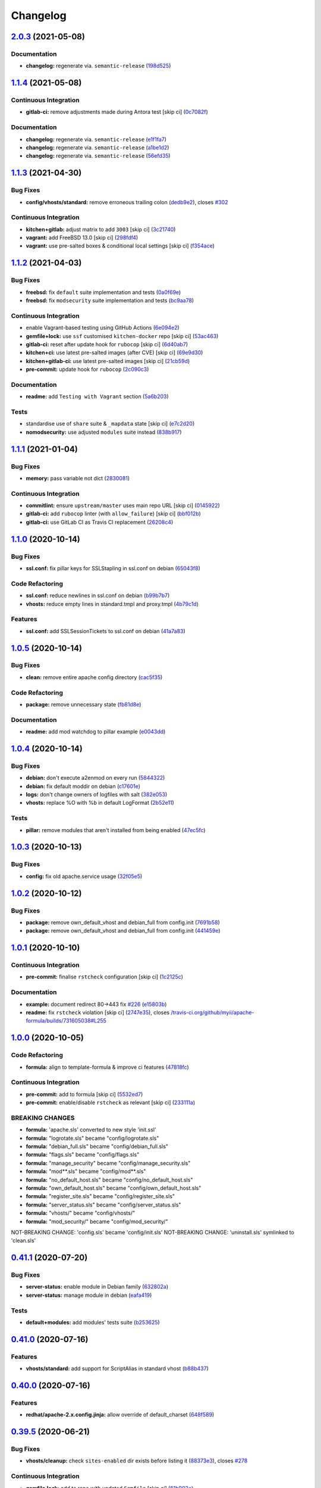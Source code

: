 
Changelog
=========

`2.0.3 <https://github.com/saltstack-formulas/apache-formula/compare/v2.0.2...v2.0.3>`_ (2021-05-08)
--------------------------------------------------------------------------------------------------------

Documentation
^^^^^^^^^^^^^


* **changelog:** regenerate via. ``semantic-release`` (\ `198d525 <https://github.com/saltstack-formulas/apache-formula/commit/198d525a6a552c8c83842c26f6c74a43ffcd4b79>`_\ )

`1.1.4 <https://github.com/saltstack-formulas/apache-formula/compare/v1.1.3...v1.1.4>`_ (2021-05-08)
--------------------------------------------------------------------------------------------------------

Continuous Integration
^^^^^^^^^^^^^^^^^^^^^^


* **gitlab-ci:** remove adjustments made during Antora test [skip ci] (\ `0c7082f <https://github.com/saltstack-formulas/apache-formula/commit/0c7082f8d911185390e8ab03077f61c6027461f7>`_\ )

Documentation
^^^^^^^^^^^^^


* **changelog:** regenerate via. ``semantic-release`` (\ `e1f1fa7 <https://github.com/saltstack-formulas/apache-formula/commit/e1f1fa7d8f3ea5a8c307badcfe890f96f57c580f>`_\ )
* **changelog:** regenerate via. ``semantic-release`` (\ `a1be1d2 <https://github.com/saltstack-formulas/apache-formula/commit/a1be1d21dceb304278e680a5ade56c51882e4a0b>`_\ )
* **changelog:** regenerate via. ``semantic-release`` (\ `56efd35 <https://github.com/saltstack-formulas/apache-formula/commit/56efd35f85fe049b4cdcbd082e38d547bd306a39>`_\ )

`1.1.3 <https://github.com/saltstack-formulas/apache-formula/compare/v1.1.2...v1.1.3>`_ (2021-04-30)
--------------------------------------------------------------------------------------------------------

Bug Fixes
^^^^^^^^^


* **config/vhosts/standard:** remove erroneous trailing colon (\ `dedb9e2 <https://github.com/saltstack-formulas/apache-formula/commit/dedb9e2f400aa9d391ae39c22f8a4fec1e7bc220>`_\ ), closes `#302 <https://github.com/saltstack-formulas/apache-formula/issues/302>`_

Continuous Integration
^^^^^^^^^^^^^^^^^^^^^^


* **kitchen+gitlab:** adjust matrix to add ``3003`` [skip ci] (\ `3c21740 <https://github.com/saltstack-formulas/apache-formula/commit/3c21740ba52fa5c2b5cf39cddce6a42d13d17988>`_\ )
* **vagrant:** add FreeBSD 13.0 [skip ci] (\ `298fdf4 <https://github.com/saltstack-formulas/apache-formula/commit/298fdf4fb569a3d1d4a9dadedb4c3924bcb8cc9a>`_\ )
* **vagrant:** use pre-salted boxes & conditional local settings [skip ci] (\ `f354ace <https://github.com/saltstack-formulas/apache-formula/commit/f354ace8e7d328580a60dbc09703ddc54a6af0a0>`_\ )

`1.1.2 <https://github.com/saltstack-formulas/apache-formula/compare/v1.1.1...v1.1.2>`_ (2021-04-03)
--------------------------------------------------------------------------------------------------------

Bug Fixes
^^^^^^^^^


* **freebsd:** fix ``default`` suite implementation and tests (\ `0a0f69e <https://github.com/saltstack-formulas/apache-formula/commit/0a0f69ee2fc8168696f9f9c4ae786389ff894615>`_\ )
* **freebsd:** fix ``modsecurity`` suite implementation and tests (\ `bc9aa78 <https://github.com/saltstack-formulas/apache-formula/commit/bc9aa78437d14cf26605f58a3c1e17caed8f05bc>`_\ )

Continuous Integration
^^^^^^^^^^^^^^^^^^^^^^


* enable Vagrant-based testing using GitHub Actions (\ `6e094e2 <https://github.com/saltstack-formulas/apache-formula/commit/6e094e2527748cd4d72690b9289836b17f9289c7>`_\ )
* **gemfile+lock:** use ``ssf`` customised ``kitchen-docker`` repo [skip ci] (\ `53ac463 <https://github.com/saltstack-formulas/apache-formula/commit/53ac4638f3b902c1fd65a64d4344387e26c466c1>`_\ )
* **gitlab-ci:** reset after update hook for ``rubocop`` [skip ci] (\ `6d40ab7 <https://github.com/saltstack-formulas/apache-formula/commit/6d40ab7634a42048a0f2b3f2e1173cf2da2a8716>`_\ )
* **kitchen+ci:** use latest pre-salted images (after CVE) [skip ci] (\ `69e9d30 <https://github.com/saltstack-formulas/apache-formula/commit/69e9d304fb7d637df1856e0d8ab66be7ddce86c4>`_\ )
* **kitchen+gitlab-ci:** use latest pre-salted images [skip ci] (\ `21cb59d <https://github.com/saltstack-formulas/apache-formula/commit/21cb59daa2f70ce6cc46f8d241fb6032c932746c>`_\ )
* **pre-commit:** update hook for ``rubocop`` (\ `2c090c3 <https://github.com/saltstack-formulas/apache-formula/commit/2c090c3a835e42bd07f0788f4b0965f1c3405662>`_\ )

Documentation
^^^^^^^^^^^^^


* **readme:** add ``Testing with Vagrant`` section (\ `5a6b203 <https://github.com/saltstack-formulas/apache-formula/commit/5a6b203bb18f9f28146f33af8175fc3b8c059077>`_\ )

Tests
^^^^^


* standardise use of ``share`` suite & ``_mapdata`` state [skip ci] (\ `e7c2d20 <https://github.com/saltstack-formulas/apache-formula/commit/e7c2d20f06f23a5ce8a5edaae513775aca0914ab>`_\ )
* **nomodsecurity:** use adjusted ``modules`` suite instead (\ `838b917 <https://github.com/saltstack-formulas/apache-formula/commit/838b9172217c5e067ea0e4a6d2f155ecd1a4b053>`_\ )

`1.1.1 <https://github.com/saltstack-formulas/apache-formula/compare/v1.1.0...v1.1.1>`_ (2021-01-04)
--------------------------------------------------------------------------------------------------------

Bug Fixes
^^^^^^^^^


* **memory:** pass variable not dict (\ `2830081 <https://github.com/saltstack-formulas/apache-formula/commit/28300814fc0a83244ab64a4a87f104d67de4ac53>`_\ )

Continuous Integration
^^^^^^^^^^^^^^^^^^^^^^


* **commitlint:** ensure ``upstream/master`` uses main repo URL [skip ci] (\ `0145922 <https://github.com/saltstack-formulas/apache-formula/commit/0145922b52f21469c00c85bf46503411ffd11c56>`_\ )
* **gitlab-ci:** add ``rubocop`` linter (with ``allow_failure``\ ) [skip ci] (\ `bbf012b <https://github.com/saltstack-formulas/apache-formula/commit/bbf012b82eed50db3c35cb25a10d9ca36e40487b>`_\ )
* **gitlab-ci:** use GitLab CI as Travis CI replacement (\ `26208c4 <https://github.com/saltstack-formulas/apache-formula/commit/26208c47c644608b00adfa8474616305e7a55e36>`_\ )

`1.1.0 <https://github.com/saltstack-formulas/apache-formula/compare/v1.0.5...v1.1.0>`_ (2020-10-14)
--------------------------------------------------------------------------------------------------------

Bug Fixes
^^^^^^^^^


* **ssl.conf:** fix pillar keys for SSLStapling in ssl.conf on debian (\ `65043f8 <https://github.com/saltstack-formulas/apache-formula/commit/65043f8a6142f7b9988cd406988b524aa9f0a1f2>`_\ )

Code Refactoring
^^^^^^^^^^^^^^^^


* **ssl.conf:** reduce newlines in ssl.conf on debian (\ `b99b7b7 <https://github.com/saltstack-formulas/apache-formula/commit/b99b7b71add9fc1102d1b62eafada8358dfd5e68>`_\ )
* **vhosts:** reduce empty lines in standard.tmpl and proxy.tmpl (\ `4b79c1d <https://github.com/saltstack-formulas/apache-formula/commit/4b79c1dddb1999452b618153792a8710bedbb76e>`_\ )

Features
^^^^^^^^


* **ssl.conf:** add SSLSessionTickets to ssl.conf on debian (\ `41a7a83 <https://github.com/saltstack-formulas/apache-formula/commit/41a7a83af0bf1bf4d4dde0f8ea522135dd721738>`_\ )

`1.0.5 <https://github.com/saltstack-formulas/apache-formula/compare/v1.0.4...v1.0.5>`_ (2020-10-14)
--------------------------------------------------------------------------------------------------------

Bug Fixes
^^^^^^^^^


* **clean:** remove entire apache config directory (\ `cac5f35 <https://github.com/saltstack-formulas/apache-formula/commit/cac5f357a47d1bdd40371aca97181b490430c158>`_\ )

Code Refactoring
^^^^^^^^^^^^^^^^


* **package:** remove unnecessary state (\ `fb81d8e <https://github.com/saltstack-formulas/apache-formula/commit/fb81d8e69450702bcd3eaa6e5243fce02715c819>`_\ )

Documentation
^^^^^^^^^^^^^


* **readme:** add mod watchdog to pillar example (\ `e0043dd <https://github.com/saltstack-formulas/apache-formula/commit/e0043dd7bafcab1b87822d0c831b91e10936b291>`_\ )

`1.0.4 <https://github.com/saltstack-formulas/apache-formula/compare/v1.0.3...v1.0.4>`_ (2020-10-14)
--------------------------------------------------------------------------------------------------------

Bug Fixes
^^^^^^^^^


* **debian:** don't execute a2enmod on every run (\ `5844322 <https://github.com/saltstack-formulas/apache-formula/commit/5844322de46b82cad6beedd2b99c8808df8f2485>`_\ )
* **debian:** fix default moddir on debian (\ `c17601e <https://github.com/saltstack-formulas/apache-formula/commit/c17601ee42cc4aa0222ec60e8ec3176d902b32f1>`_\ )
* **logs:** don't change owners of logfiles with salt (\ `382e053 <https://github.com/saltstack-formulas/apache-formula/commit/382e053c58c1b4e4f3ceb1af8fd75e2f56f6d153>`_\ )
* **vhosts:** replace %O with %b in default LogFormat (\ `2b52e11 <https://github.com/saltstack-formulas/apache-formula/commit/2b52e11a8a91b0837a442bac816e7383dbe6fb13>`_\ )

Tests
^^^^^


* **pillar:** remove modules that aren't installed from being enabled (\ `47ec5fc <https://github.com/saltstack-formulas/apache-formula/commit/47ec5fcc343ea889898e2418cd7c03a4a75c8f87>`_\ )

`1.0.3 <https://github.com/saltstack-formulas/apache-formula/compare/v1.0.2...v1.0.3>`_ (2020-10-13)
--------------------------------------------------------------------------------------------------------

Bug Fixes
^^^^^^^^^


* **config:** fix old apache.service usage (\ `32f05e5 <https://github.com/saltstack-formulas/apache-formula/commit/32f05e5a66940ad86ce21831598c478b7099ed3a>`_\ )

`1.0.2 <https://github.com/saltstack-formulas/apache-formula/compare/v1.0.1...v1.0.2>`_ (2020-10-12)
--------------------------------------------------------------------------------------------------------

Bug Fixes
^^^^^^^^^


* **package:** remove own_default_vhost and debian_full from config.init (\ `7691b58 <https://github.com/saltstack-formulas/apache-formula/commit/7691b589d7a1b0a87aaf9b13282e6ca154c5787c>`_\ )
* **package:** remove own_default_vhost and debian_full from config.init (\ `441459e <https://github.com/saltstack-formulas/apache-formula/commit/441459e56f3a8b091671839042efae2d7020380d>`_\ )

`1.0.1 <https://github.com/saltstack-formulas/apache-formula/compare/v1.0.0...v1.0.1>`_ (2020-10-10)
--------------------------------------------------------------------------------------------------------

Continuous Integration
^^^^^^^^^^^^^^^^^^^^^^


* **pre-commit:** finalise ``rstcheck`` configuration [skip ci] (\ `1c2125c <https://github.com/saltstack-formulas/apache-formula/commit/1c2125c251016097e7d2c0694bf0245a3644605e>`_\ )

Documentation
^^^^^^^^^^^^^


* **example:** document redirect 80->443 fix `#226 <https://github.com/saltstack-formulas/apache-formula/issues/226>`_ (\ `e15803b <https://github.com/saltstack-formulas/apache-formula/commit/e15803b4b12df2b6e625673409bc854b1d1dd751>`_\ )
* **readme:** fix ``rstcheck`` violation [skip ci] (\ `2747e35 <https://github.com/saltstack-formulas/apache-formula/commit/2747e35ce1e49d46a1fd5f8613ce73517aaed095>`_\ ), closes `/travis-ci.org/github/myii/apache-formula/builds/731605038#L255 <https://github.com//travis-ci.org/github/myii/apache-formula/builds/731605038/issues/L255>`_

`1.0.0 <https://github.com/saltstack-formulas/apache-formula/compare/v0.41.1...v1.0.0>`_ (2020-10-05)
---------------------------------------------------------------------------------------------------------

Code Refactoring
^^^^^^^^^^^^^^^^


* **formula:** align to template-formula & improve ci features (\ `47818fc <https://github.com/saltstack-formulas/apache-formula/commit/47818fc360fc87c94f51f2c2c7ff9317d4ecf875>`_\ )

Continuous Integration
^^^^^^^^^^^^^^^^^^^^^^


* **pre-commit:** add to formula [skip ci] (\ `5532ed7 <https://github.com/saltstack-formulas/apache-formula/commit/5532ed7a5b1c9afb5ca4348d3984c5ff357bacad>`_\ )
* **pre-commit:** enable/disable ``rstcheck`` as relevant [skip ci] (\ `233111a <https://github.com/saltstack-formulas/apache-formula/commit/233111af11dd25b573928e746f19b06bcdbf19b9>`_\ )

BREAKING CHANGES
^^^^^^^^^^^^^^^^


* **formula:** 'apache.sls' converted to new style 'init.ssl'
* **formula:** "logrotate.sls" became "config/logrotate.sls"
* **formula:** "debian_full.sls" became "config/debian_full.sls"
* **formula:** "flags.sls" became "config/flags.sls"
* **formula:** "manage_security" became "config/manage_security.sls"
* **formula:** "mod\ **.sls" became "config/mod*\ *.sls"
* **formula:** "no_default_host.sls" became "config/no_default_host.sls"
* **formula:** "own_default_host.sls" became "config/own_default_host.sls"
* **formula:** "register_site.sls" became "config/register_site.sls"
* **formula:** "server_status.sls" became "config/server_status.sls"
* **formula:** "vhosts/" became "config/vhosts/"
* **formula:** "mod_security/" became "config/mod_security/"

NOT-BREAKING CHANGE: 'config.sls' became 'config/init.sls'
NOT-BREAKING CHANGE: 'uninstall.sls' symlinked to 'clean.sls'

`0.41.1 <https://github.com/saltstack-formulas/apache-formula/compare/v0.41.0...v0.41.1>`_ (2020-07-20)
-----------------------------------------------------------------------------------------------------------

Bug Fixes
^^^^^^^^^


* **server-status:** enable module in Debian family (\ `632802a <https://github.com/saltstack-formulas/apache-formula/commit/632802a5a946d2f05c40d9038d6f2ad596fafc58>`_\ )
* **server-status:** manage module in debian (\ `eafa419 <https://github.com/saltstack-formulas/apache-formula/commit/eafa4196d9495bc975c7e1e7036969bdaba1441d>`_\ )

Tests
^^^^^


* **default+modules:** add modules' tests suite (\ `b253625 <https://github.com/saltstack-formulas/apache-formula/commit/b25362535ae01dd140218b131a8e991d3a10cbe5>`_\ )

`0.41.0 <https://github.com/saltstack-formulas/apache-formula/compare/v0.40.0...v0.41.0>`_ (2020-07-16)
-----------------------------------------------------------------------------------------------------------

Features
^^^^^^^^


* **vhosts/standard:** add support for ScriptAlias in standard vhost (\ `b88b437 <https://github.com/saltstack-formulas/apache-formula/commit/b88b437308ff5d6bc504dabf9b69153db89f5b10>`_\ )

`0.40.0 <https://github.com/saltstack-formulas/apache-formula/compare/v0.39.5...v0.40.0>`_ (2020-07-16)
-----------------------------------------------------------------------------------------------------------

Features
^^^^^^^^


* **redhat/apache-2.x.config.jinja:** allow override of default_charset (\ `648f589 <https://github.com/saltstack-formulas/apache-formula/commit/648f589cc30684550c972d9cc4087e9e8b3fdc80>`_\ )

`0.39.5 <https://github.com/saltstack-formulas/apache-formula/compare/v0.39.4...v0.39.5>`_ (2020-06-21)
-----------------------------------------------------------------------------------------------------------

Bug Fixes
^^^^^^^^^


* **vhosts/cleanup:** check ``sites-enabled`` dir exists before listing it (\ `88373e3 <https://github.com/saltstack-formulas/apache-formula/commit/88373e38f55eab61cf1c4edc68324f3da48f7646>`_\ ), closes `#278 <https://github.com/saltstack-formulas/apache-formula/issues/278>`_

Continuous Integration
^^^^^^^^^^^^^^^^^^^^^^


* **gemfile.lock:** add to repo with updated ``Gemfile`` [skip ci] (\ `61b903e <https://github.com/saltstack-formulas/apache-formula/commit/61b903e7803eb80b50130834b90ca86d26b9d6c8>`_\ )
* **kitchen:** use ``saltimages`` Docker Hub where available [skip ci] (\ `6895fb9 <https://github.com/saltstack-formulas/apache-formula/commit/6895fb9764e9cebcbbff05763e367401d6cad959>`_\ )
* **kitchen+travis:** remove ``master-py2-arch-base-latest`` [skip ci] (\ `16bb1b0 <https://github.com/saltstack-formulas/apache-formula/commit/16bb1b06e351efdf9994676de38dec7b0ecd639d>`_\ )
* **travis:** add notifications => zulip [skip ci] (\ `2417a75 <https://github.com/saltstack-formulas/apache-formula/commit/2417a75fe218bd04c719f8eb2e2a7e402a20928e>`_\ )
* **workflows/commitlint:** add to repo [skip ci] (\ `2ce966d <https://github.com/saltstack-formulas/apache-formula/commit/2ce966d031e9044e8794dc93f605ce780fd99f12>`_\ )

`0.39.4 <https://github.com/saltstack-formulas/apache-formula/compare/v0.39.3...v0.39.4>`_ (2020-04-02)
-----------------------------------------------------------------------------------------------------------

Bug Fixes
^^^^^^^^^


* **mod_ssl:** update mod_ssl package variable to prevent clashes (\ `5591be2 <https://github.com/saltstack-formulas/apache-formula/commit/5591be26fddd234ebaed0e024969c45b6536ba82>`_\ )

`0.39.3 <https://github.com/saltstack-formulas/apache-formula/compare/v0.39.2...v0.39.3>`_ (2020-04-02)
-----------------------------------------------------------------------------------------------------------

Bug Fixes
^^^^^^^^^


* **debian:** generate remoteip conf before a2enconf (\ `1ed69f6 <https://github.com/saltstack-formulas/apache-formula/commit/1ed69f6c6fab0eb583949105e9e29e58b6ba32a3>`_\ )

Continuous Integration
^^^^^^^^^^^^^^^^^^^^^^


* **kitchen:** avoid using bootstrap for ``master`` instances [skip ci] (\ `275b5d5 <https://github.com/saltstack-formulas/apache-formula/commit/275b5d5e69fa79f1010852d65f0fcb65cadf735d>`_\ )
* **travis:** use ``major.minor`` for ``semantic-release`` version [skip ci] (\ `08cced2 <https://github.com/saltstack-formulas/apache-formula/commit/08cced29134ca47824e82ee6afa794233cdb5faa>`_\ )

`0.39.2 <https://github.com/saltstack-formulas/apache-formula/compare/v0.39.1...v0.39.2>`_ (2019-12-20)
-----------------------------------------------------------------------------------------------------------

Bug Fixes
^^^^^^^^^


* **redhat:** add user & group lookup to configs (\ `36ad2b2 <https://github.com/saltstack-formulas/apache-formula/commit/36ad2b24424936a4badeb7b4b2b26ee0d39e55f2>`_\ )

`0.39.1 <https://github.com/saltstack-formulas/apache-formula/compare/v0.39.0...v0.39.1>`_ (2019-12-20)
-----------------------------------------------------------------------------------------------------------

Bug Fixes
^^^^^^^^^


* **mod_mpm:** cast to int to avoid Jinja type mismatch error (\ `21045c7 <https://github.com/saltstack-formulas/apache-formula/commit/21045c7a7b46d639c2d81c5793ad6e6d9d34b66b>`_\ )

`0.39.0 <https://github.com/saltstack-formulas/apache-formula/compare/v0.38.2...v0.39.0>`_ (2019-12-20)
-----------------------------------------------------------------------------------------------------------

Continuous Integration
^^^^^^^^^^^^^^^^^^^^^^


* **gemfile:** restrict ``train`` gem version until upstream fix [skip ci] (\ `13be6f9 <https://github.com/saltstack-formulas/apache-formula/commit/13be6f9fac5aae55c48f74c784335c61d7fbaaf2>`_\ )
* **travis:** apply changes from build config validation [skip ci] (\ `0aac479 <https://github.com/saltstack-formulas/apache-formula/commit/0aac479c253f95b7fdcb1505476638c2d703bc77>`_\ )
* **travis:** opt-in to ``dpl v2`` to complete build config validation (\ `19e90ea <https://github.com/saltstack-formulas/apache-formula/commit/19e90ea2d6ef91118ebf59817ef4c91ad876af54>`_\ )
* **travis:** quote pathspecs used with ``git ls-files`` [skip ci] (\ `6608ddf <https://github.com/saltstack-formulas/apache-formula/commit/6608ddf8c5a361b93e6a44658ab1e306953566bf>`_\ )
* **travis:** run ``shellcheck`` during lint job [skip ci] (\ `2ff6b2f <https://github.com/saltstack-formulas/apache-formula/commit/2ff6b2f17e1fd48b5f0a4156c2dbd90f07f27025>`_\ )
* **travis:** use build config validation (beta) [skip ci] (\ `73160b2 <https://github.com/saltstack-formulas/apache-formula/commit/73160b249124df6bbd36b113df71724c019a118f>`_\ )

Features
^^^^^^^^


* **server-status:** allow remote servers to reach server-status page (\ `a3c0022 <https://github.com/saltstack-formulas/apache-formula/commit/a3c0022d7988eee0ec43d939bced91dee9fec0e1>`_\ )

`0.38.2 <https://github.com/saltstack-formulas/apache-formula/compare/v0.38.1...v0.38.2>`_ (2019-11-07)
-----------------------------------------------------------------------------------------------------------

Bug Fixes
^^^^^^^^^


* **apache/modules.sls:** fix duplicated ID (\ `57afd71 <https://github.com/saltstack-formulas/apache-formula/commit/57afd71627eb554138c8d5ec9cc790d899ed80ff>`_\ )

`0.38.1 <https://github.com/saltstack-formulas/apache-formula/compare/v0.38.0...v0.38.1>`_ (2019-11-05)
-----------------------------------------------------------------------------------------------------------

Bug Fixes
^^^^^^^^^


* **mod_perl2.sls:** fix a2enmod perl2 error (\ `fba8d21 <https://github.com/saltstack-formulas/apache-formula/commit/fba8d217944c8b5a0abf19cdbae7d41d1ec5bf2e>`_\ )
* **release.config.js:** use full commit hash in commit link [skip ci] (\ `dc5593c <https://github.com/saltstack-formulas/apache-formula/commit/dc5593cfdf775e065ea5f680f2ed2b6b7c80d8ed>`_\ )

Continuous Integration
^^^^^^^^^^^^^^^^^^^^^^


* **kitchen:** use ``debian-10-master-py3`` instead of ``develop`` [skip ci] (\ `09d82a5 <https://github.com/saltstack-formulas/apache-formula/commit/09d82a581caa09298d3d99ded215c5e45c5b619f>`_\ )
* **kitchen:** use ``develop`` image until ``master`` is ready (\ ``amazonlinux``\ ) [skip ci] (\ `d0bf6f3 <https://github.com/saltstack-formulas/apache-formula/commit/d0bf6f37969a9a97a6e368278e0f9eb40431f2f1>`_\ )
* **kitchen+travis:** upgrade matrix after ``2019.2.2`` release [skip ci] (\ `fc0f869 <https://github.com/saltstack-formulas/apache-formula/commit/fc0f869b78ef56369e1cfb6ff3d62179f703efa0>`_\ )
* **travis:** update ``salt-lint`` config for ``v0.0.10`` [skip ci] (\ `2622d48 <https://github.com/saltstack-formulas/apache-formula/commit/2622d48b4ccb01cd70555d46759d79d82d1db7bf>`_\ )

Performance Improvements
^^^^^^^^^^^^^^^^^^^^^^^^


* **travis:** improve ``salt-lint`` invocation [skip ci] (\ `bf75770 <https://github.com/saltstack-formulas/apache-formula/commit/bf7577022040a155de8b3ab4f557dd05484d278c>`_\ )

`0.38.0 <https://github.com/saltstack-formulas/apache-formula/compare/v0.37.4...v0.38.0>`_ (2019-10-20)
-----------------------------------------------------------------------------------------------------------

Bug Fixes
^^^^^^^^^


* **apache-2.2.config.jinja:** fix ``salt-lint`` errors (\ ` <https://github.com/saltstack-formulas/apache-formula/commit/f4045ef>`_\ )
* **apache-2.4.config.jinja:** fix ``salt-lint`` errors (\ ` <https://github.com/saltstack-formulas/apache-formula/commit/e2c1c2e>`_\ )
* **flags.sls:** fix ``salt-lint`` errors (\ ` <https://github.com/saltstack-formulas/apache-formula/commit/a146c59>`_\ )
* **init.sls:** fix ``salt-lint`` errors (\ ` <https://github.com/saltstack-formulas/apache-formula/commit/8465eb4>`_\ )
* **map.jinja:** fix ``salt-lint`` errors (\ ` <https://github.com/saltstack-formulas/apache-formula/commit/d011324>`_\ )
* **mod_geoip.sls:** fix ``salt-lint`` errors (\ ` <https://github.com/saltstack-formulas/apache-formula/commit/e55ef9b>`_\ )
* **modsecurity.conf.jinja:** fix ``salt-lint`` errors (\ ` <https://github.com/saltstack-formulas/apache-formula/commit/2a79d05>`_\ )
* **modules.sls:** fix ``salt-lint`` errors (\ ` <https://github.com/saltstack-formulas/apache-formula/commit/55d11f8>`_\ )
* **server_status.sls:** fix ``salt-lint`` errors (\ ` <https://github.com/saltstack-formulas/apache-formula/commit/da9a592>`_\ )
* **uninstall.sls:** fix ``salt-lint`` errors (\ ` <https://github.com/saltstack-formulas/apache-formula/commit/ed7dc7b>`_\ )
* **vhosts/cleanup.sls:** fix ``salt-lint`` errors (\ ` <https://github.com/saltstack-formulas/apache-formula/commit/b0bbd0b>`_\ )
* **vhosts/minimal.tmpl:** fix ``salt-lint`` errors (\ ` <https://github.com/saltstack-formulas/apache-formula/commit/146dc67>`_\ )
* **vhosts/proxy.tmpl:** fix ``salt-lint`` errors (\ ` <https://github.com/saltstack-formulas/apache-formula/commit/e7c9fbb>`_\ )
* **vhosts/redirect.tmpl:** fix ``salt-lint`` errors (\ ` <https://github.com/saltstack-formulas/apache-formula/commit/0a41b19>`_\ )
* **vhosts/standard.tmpl:** fix ``salt-lint`` errors (\ ` <https://github.com/saltstack-formulas/apache-formula/commit/1bad58d>`_\ )
* **yamllint:** fix all errors (\ ` <https://github.com/saltstack-formulas/apache-formula/commit/97f6ead>`_\ )

Documentation
^^^^^^^^^^^^^


* **formula:** use standard structure (\ ` <https://github.com/saltstack-formulas/apache-formula/commit/701929d>`_\ )
* **readme:** move to ``docs/`` directory and modify accordingly (\ ` <https://github.com/saltstack-formulas/apache-formula/commit/6933f0e>`_\ )

Features
^^^^^^^^


* **semantic-release:** implement for this formula (\ ` <https://github.com/saltstack-formulas/apache-formula/commit/34d1f7c>`_\ )

Tests
^^^^^


* **mod_security_spec:** convert from Serverspec to InSpec (\ ` <https://github.com/saltstack-formulas/apache-formula/commit/68b971b>`_\ )
